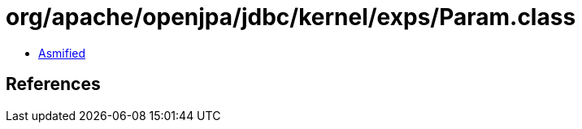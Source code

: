 = org/apache/openjpa/jdbc/kernel/exps/Param.class

 - link:Param-asmified.java[Asmified]

== References

